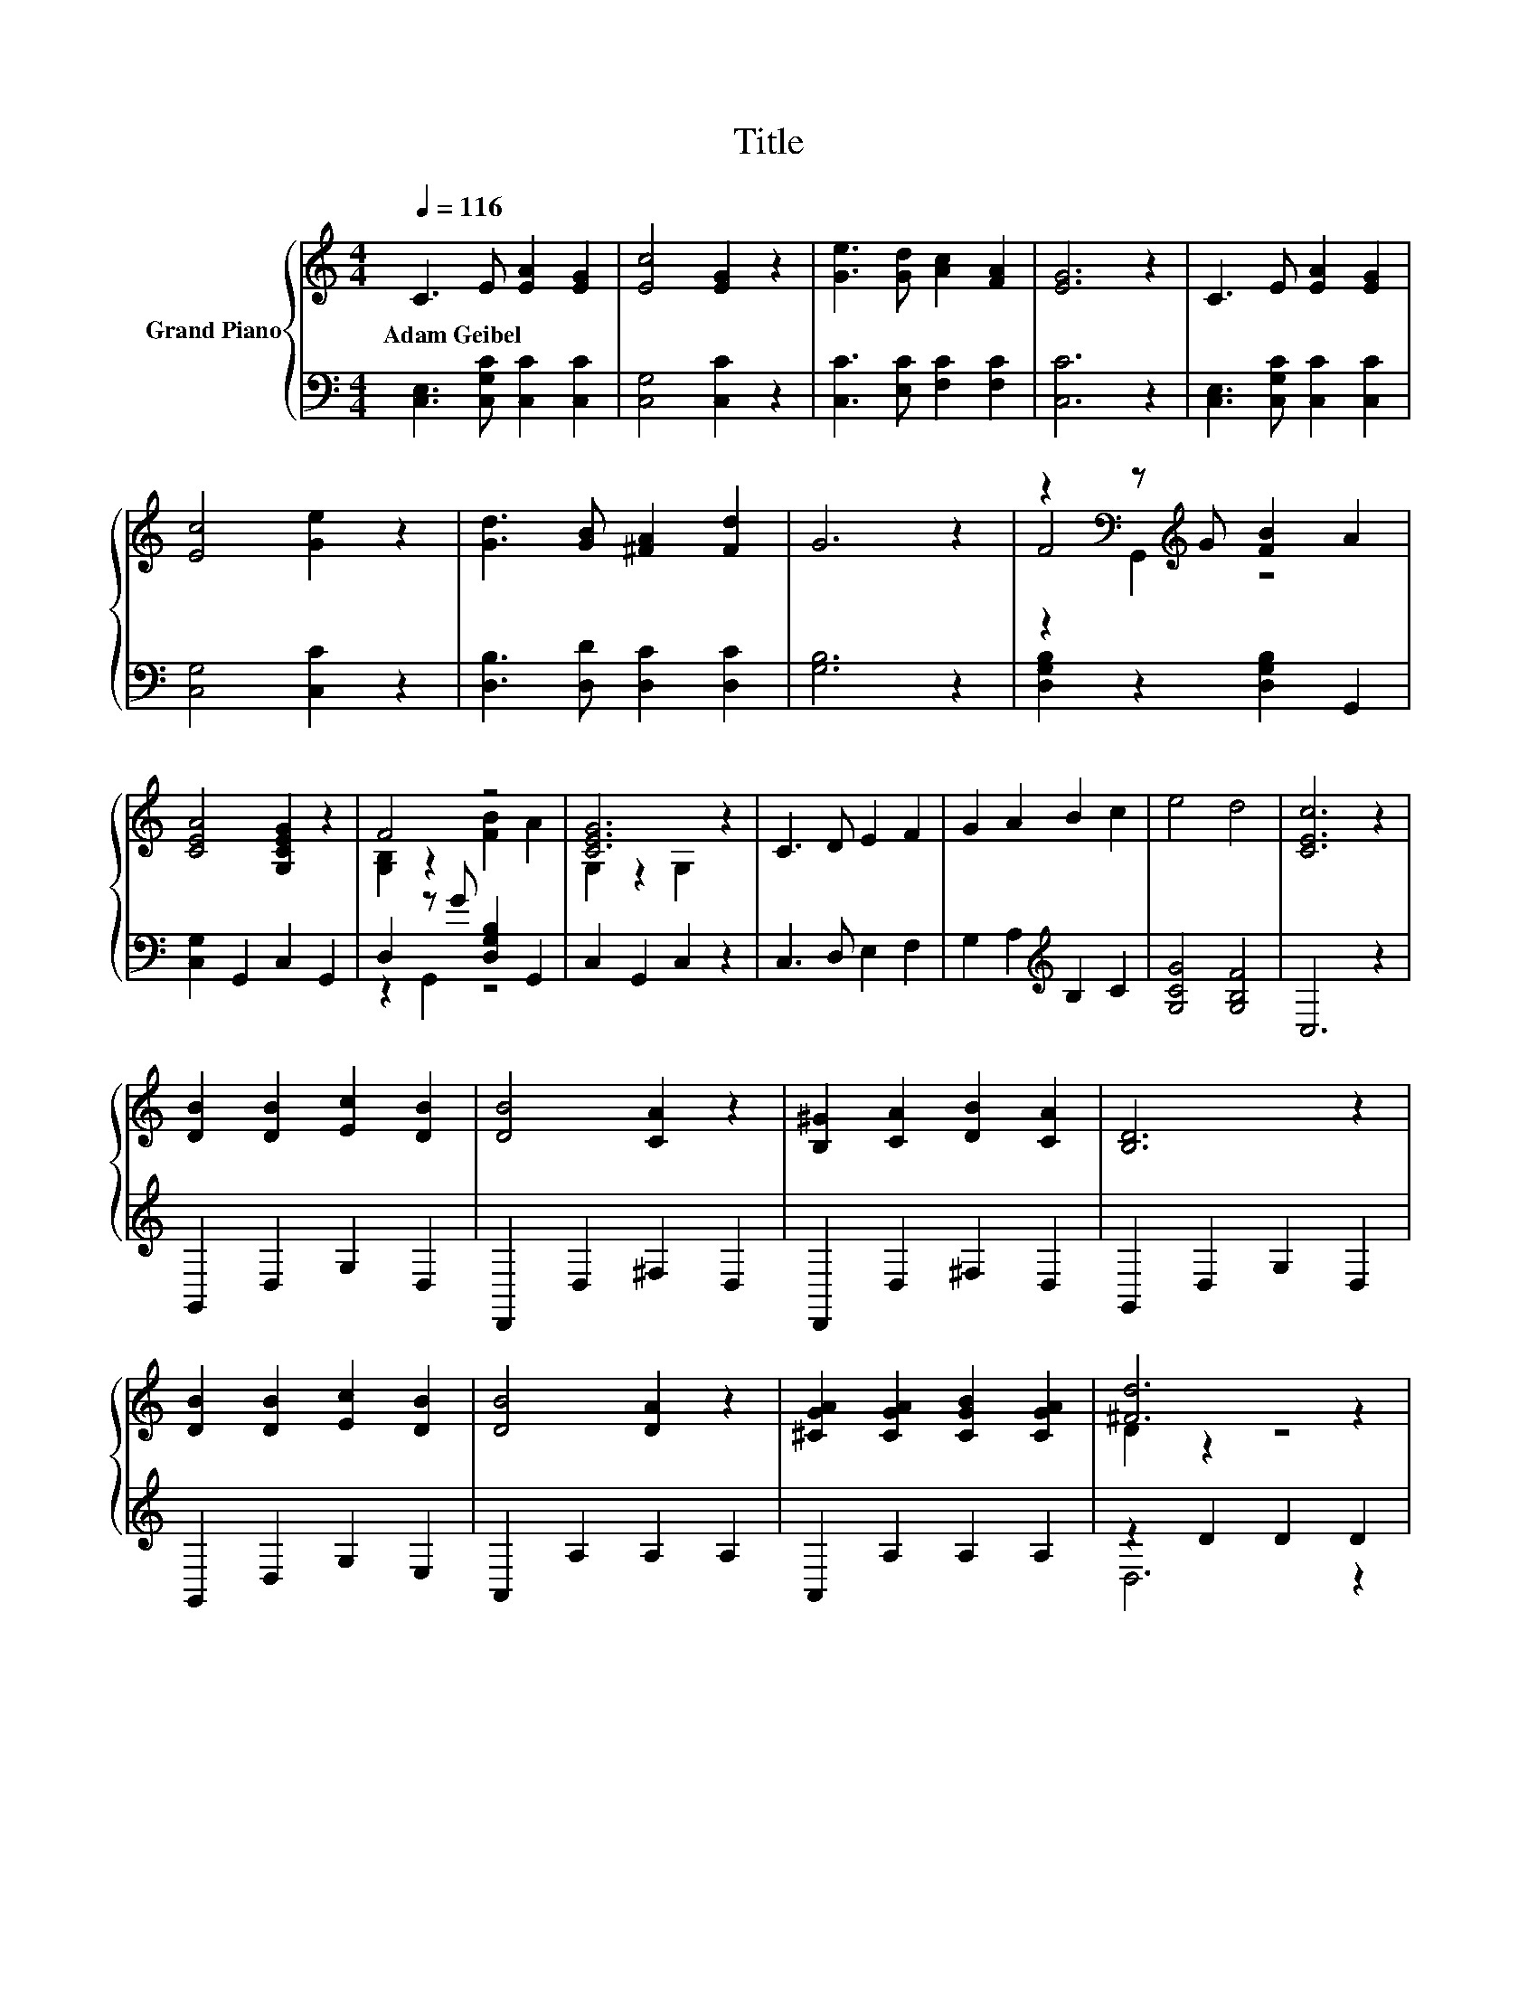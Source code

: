 X:1
T:Title
%%score { ( 1 3 4 ) | ( 2 5 ) }
L:1/8
Q:1/4=116
M:4/4
K:C
V:1 treble nm="Grand Piano"
V:3 treble 
V:4 treble 
V:2 bass 
V:5 bass 
V:1
 C3 E [EA]2 [EG]2 | [Ec]4 [EG]2 z2 | [Ge]3 [Gd] [Ac]2 [FA]2 | [EG]6 z2 | C3 E [EA]2 [EG]2 | %5
w: Adam~Geibel * * *|||||
 [Ec]4 [Ge]2 z2 | [Gd]3 [GB] [^FA]2 [Fd]2 | G6 z2 | z2[K:bass] z[K:treble] G [FB]2 A2 | %9
w: ||||
 [CEA]4 [G,CEG]2 z2 | F4 z4 | [CEG]6 z2 | C3 D E2 F2 | G2 A2 B2 c2 | e4 d4 | [CEc]6 z2 | %16
w: |||||||
 [DB]2 [DB]2 [Ec]2 [DB]2 | [DB]4 [CA]2 z2 | [B,^G]2 [CA]2 [DB]2 [CA]2 | [B,D]6 z2 | %20
w: ||||
 [DB]2 [DB]2 [Ec]2 [DB]2 | [DB]4 [DA]2 z2 | [^CGA]2 [CGA]2 [CGB]2 [CGA]2 | [^Fd]6 z2 | %24
w: ||||
 D2 c2 B2 A2 | G4 [B,B]2 z2 | E2 d2 c2 B2 | c6 z2 | [Cc]2 [Cc]2 [_EG]2 [EA]2 | B4 D2 z2 | %30
w: ||||||
 E2 E2 ^F2 F2 |[M:6/4] [B,G]12[K:bass] |[M:4/4] C3 E[K:treble] [EA]2 [EG]2 | [Ec]4 [EG]2 z2 | %34
w: ||||
 [Ge]3 [Gd] [Ac]2 [FA]2 | [EG]6 z2 | C3 E [EA]2 [EG]2 | [Ec]4 [Ge]2 z2 | [Gd]3 [GB] [^FA]2 [Fd]2 | %39
w: |||||
 G6 z2 | z2[K:bass] z[K:treble] G [FB]2 A2 | [CEA]4 [G,CEG]2 z2 | F4 z4 | [CEG]6 z2 | C3 D E2 F2 | %45
w: ||||||
 G2 A2 B2 c2 | e4 d4 |[M:8/4] [Ec]8 z8 |] %48
w: |||
V:2
 [C,E,]3 [C,G,C] [C,C]2 [C,C]2 | [C,G,]4 [C,C]2 z2 | [C,C]3 [E,C] [F,C]2 [F,C]2 | [C,C]6 z2 | %4
 [C,E,]3 [C,G,C] [C,C]2 [C,C]2 | [C,G,]4 [C,C]2 z2 | [D,B,]3 [D,D] [D,C]2 [D,C]2 | [G,B,]6 z2 | %8
 [D,G,B,]2 z2 [D,G,B,]2 G,,2 | [C,G,]2 G,,2 C,2 G,,2 | D,2 z G [D,G,B,]2 G,,2 | C,2 G,,2 C,2 z2 | %12
 C,3 D, E,2 F,2 | G,2 A,2[K:treble] B,2 C2 | [G,CG]4 [G,B,F]4 | C,6 z2 | G,,2 D,2 G,2 D,2 | %17
 D,,2 D,2 ^F,2 D,2 | D,,2 D,2 ^F,2 D,2 | G,,2 D,2 G,2 D,2 | G,,2 D,2 G,2 E,2 | A,,2 A,2 A,2 A,2 | %22
 A,,2 A,2 A,2 A,2 | z2 D2 D2 D2 | D,,2 D,2 [^F,C]2 D,2 | G,,2 z[K:treble] A G,2[K:bass] D,2 | %26
 E,,2 E,2 [^G,D]2 E,2 | A,,2 E,2 A,2 z2 | [A,,A,]2 [A,,A,]2 [C,G,]2 [C,G,]2 | %29
 [D,G,D]4 [D,G,B,]2 z2 | [D,_B,^C]2 [D,B,C]2 [D,A,=C]2 [D,A,C]2 |[M:6/4] .G,6 z6 | %32
[M:4/4] [C,E,]3 [C,G,C] [C,C]2 [C,C]2 | [C,G,]4 [C,C]2 z2 | [C,C]3 [E,C] [F,C]2 [F,C]2 | %35
 [C,C]6 z2 | [C,E,]3 [C,G,C] [C,C]2 [C,C]2 | [C,G,]4 [C,C]2 z2 | [D,B,]3 [D,D] [D,C]2 [D,C]2 | %39
 [G,B,]6 z2 | [D,G,B,]2 z2 [D,G,B,]2 G,,2 | [C,G,]2 G,,2 C,2 G,,2 | D,2 z G [D,G,B,]2 G,,2 | %43
 C,2 G,,2 C,2 z2 | C,3 D, E,2 F,2 | G,2 A,2[K:treble] B,2 C2 | [G,CG]4 [G,B,F]4 | %47
[M:8/4][K:bass] [C,C]8 z8 |] %48
V:3
 x8 | x8 | x8 | x8 | x8 | x8 | x8 | x8 | F4[K:bass][K:treble] z4 | x8 | [G,B,]2 z2 [FB]2 A2 | %11
 G,2 z2 G,2 z2 | x8 | x8 | x8 | x8 | x8 | x8 | x8 | x8 | x8 | x8 | x8 | D2 z2 z4 | x8 | x8 | x8 | %27
 z4 C2 E,2 | x8 | x8 | x8 |[M:6/4] z4[K:bass] F,2- F,4- F,3/2 z/ |[M:4/4] x4[K:treble] x4 | x8 | %34
 x8 | x8 | x8 | x8 | x8 | x8 | F4[K:bass][K:treble] z4 | x8 | [G,B,]2 z2 [FB]2 A2 | G,2 z2 G,2 z2 | %44
 x8 | x8 | x8 |[M:8/4] x16 |] %48
V:4
 x8 | x8 | x8 | x8 | x8 | x8 | x8 | x8 | z2[K:bass] G,,2[K:treble] z4 | x8 | x8 | x8 | x8 | x8 | %14
 x8 | x8 | x8 | x8 | x8 | x8 | x8 | x8 | x8 | x8 | x8 | x8 | x8 | x8 | x8 | x8 | x8 | %31
[M:6/4] x4[K:bass] x8 |[M:4/4] x4[K:treble] x4 | x8 | x8 | x8 | x8 | x8 | x8 | x8 | %40
 z2[K:bass] G,,2[K:treble] z4 | x8 | x8 | x8 | x8 | x8 | x8 |[M:8/4] x16 |] %48
V:5
 x8 | x8 | x8 | x8 | x8 | x8 | x8 | x8 | x8 | x8 | z2 G,,2 z4 | x8 | x8 | x4[K:treble] x4 | x8 | %15
 x8 | x8 | x8 | x8 | x8 | x8 | x8 | x8 | D,6 z2 | x8 | z2 D,2[K:treble] z4[K:bass] | x8 | x8 | x8 | %29
 x8 | x8 |[M:6/4] G,,12 |[M:4/4] x8 | x8 | x8 | x8 | x8 | x8 | x8 | x8 | x8 | x8 | z2 G,,2 z4 | %43
 x8 | x8 | x4[K:treble] x4 | x8 |[M:8/4][K:bass] x16 |] %48

